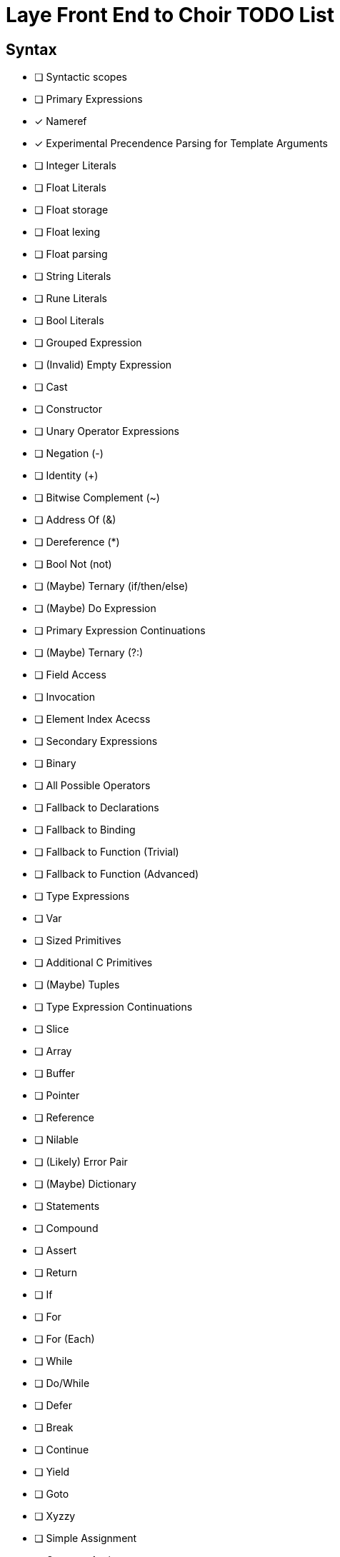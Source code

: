 = Laye Front End to Choir TODO List

== Syntax

* [ ] Syntactic scopes
* [ ] Primary Expressions
    * [x] Nameref
        * [x] Experimental Precendence Parsing for Template Arguments
    * [ ] Integer Literals
    * [ ] Float Literals
        * [ ] Float storage
        * [ ] Float lexing
        * [ ] Float parsing
    * [ ] String Literals
    * [ ] Rune Literals
    * [ ] Bool Literals
    * [ ] Grouped Expression
    * [ ] (Invalid) Empty Expression
    * [ ] Cast
    * [ ] Constructor
    * [ ] Unary Operator Expressions
        * [ ] Negation (-)
        * [ ] Identity (+)
        * [ ] Bitwise Complement (~)
        * [ ] Address Of (&)
        * [ ] Dereference (*)
        * [ ] Bool Not (not)
        * [ ] (Maybe) Ternary (if/then/else)
    * [ ] (Maybe) Do Expression
* [ ] Primary Expression Continuations
    * [ ] (Maybe) Ternary (?:)
    * [ ] Field Access
    * [ ] Invocation
    * [ ] Element Index Acecss
* [ ] Secondary Expressions
    * [ ] Binary
        * [ ] All Possible Operators
        * [ ] Fallback to Declarations
            * [ ] Fallback to Binding
            * [ ] Fallback to Function (Trivial)
            * [ ] Fallback to Function (Advanced)
* [ ] Type Expressions
    * [ ] Var
    * [ ] Sized Primitives
    * [ ] Additional C Primitives
    * [ ] (Maybe) Tuples
* [ ] Type Expression Continuations
    * [ ] Slice
    * [ ] Array
    * [ ] Buffer
    * [ ] Pointer
    * [ ] Reference
    * [ ] Nilable
    * [ ] (Likely) Error Pair
    * [ ] (Maybe) Dictionary
* [ ] Statements
    * [ ] Compound
    * [ ] Assert
    * [ ] Return
    * [ ] If
    * [ ] For
    * [ ] For (Each)
    * [ ] While
    * [ ] Do/While
    * [ ] Defer
    * [ ] Break
    * [ ] Continue
    * [ ] Yield
    * [ ] Goto
    * [ ] Xyzzy
    * [ ] Simple Assignment
    * [ ] Operator Assignment
    * [ ] Expression Statement (if all else fails)
* [ ] Declarations
    * [ ] Struct
    * [ ] Enum
    * [ ] Alias
    * [ ] Test
    * [ ] (Maybe) Module
    * [ ] Template Parameters
    * [ ] Declaration Attributes
        * [ ] Export
        * [ ] Foreign
        * [ ] Callconv
        * [ ] Inline
        * [ ] Discardable
        * [ ] (Maybe) Pure/Impure
* [ ] Stress Test
    * [ ] Template Arguments